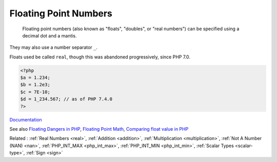 .. _float:
.. _double:
.. meta::
	:description:
		Floating Point Numbers:  Floating point numbers (also known as "floats", "doubles", or "real numbers") can be specified using a decimal dot and a mantis.
	:twitter:card: summary_large_image
	:twitter:site: @exakat
	:twitter:title: Floating Point Numbers
	:twitter:description: Floating Point Numbers:  Floating point numbers (also known as "floats", "doubles", or "real numbers") can be specified using a decimal dot and a mantis
	:twitter:creator: @exakat
	:twitter:image:src: https://php-dictionary.readthedocs.io/en/latest/_static/logo.png
	:og:image: https://php-dictionary.readthedocs.io/en/latest/_static/logo.png
	:og:title: Floating Point Numbers
	:og:type: article
	:og:description:  Floating point numbers (also known as "floats", "doubles", or "real numbers") can be specified using a decimal dot and a mantis
	:og:url: https://php-dictionary.readthedocs.io/en/latest/dictionary/float.ini.html
	:og:locale: en
.. raw:: html

	<script type="application/ld+json">{"@context":"https:\/\/schema.org","@graph":[{"@type":"WebPage","@id":"https:\/\/php-dictionary.readthedocs.io\/en\/latest\/tips\/debug_zval_dump.html","url":"https:\/\/php-dictionary.readthedocs.io\/en\/latest\/tips\/debug_zval_dump.html","name":"Floating Point Numbers","isPartOf":{"@id":"https:\/\/www.exakat.io\/"},"datePublished":"Sun, 14 Sep 2025 20:24:02 +0000","dateModified":"Sun, 14 Sep 2025 20:24:02 +0000","description":" Floating point numbers (also known as \"floats\", \"doubles\", or \"real numbers\") can be specified using a decimal dot and a mantis","inLanguage":"en-US","potentialAction":[{"@type":"ReadAction","target":["https:\/\/php-dictionary.readthedocs.io\/en\/latest\/dictionary\/Floating Point Numbers.html"]}]},{"@type":"WebSite","@id":"https:\/\/www.exakat.io\/","url":"https:\/\/www.exakat.io\/","name":"Exakat","description":"Smart PHP static analysis","inLanguage":"en-US"}]}</script>


Floating Point Numbers
----------------------

 Floating point numbers (also known as "floats", "doubles", or "real numbers") can be specified using a decimal dot and a mantis.

They may also use a number separator ``_``.

Floats used be called ``real``, though this was abandoned progressively, since PHP 7.0.

.. code-block:: php
   
   
   <?php
   $a = 1.234; 
   $b = 1.2e3; 
   $c = 7E-10;
   $d = 1_234.567; // as of PHP 7.4.0
   ?>
   


`Documentation <https://www.php.net/manual/en/language.types.float.php>`__

See also `Floating Dangers in PHP <https://medium.com/@dotcom.software/floating-dangers-in-php-c4a2220bd8dc>`_, `Floating Point Math <https://0.30000000000000004.com/>`_, `Comparing float value in PHP <https://www.geeksforgeeks.org/comparing-float-value-in-php/>`_

Related : :ref:`Real Numbers <real>`, :ref:`Addition <addition>`, :ref:`Multiplication <multiplication>`, :ref:`Not A Number (NAN) <nan>`, :ref:`PHP_INT_MAX <php_int_max>`, :ref:`PHP_INT_MIN <php_int_min>`, :ref:`Scalar Types <scalar-type>`, :ref:`Sign <sign>`
